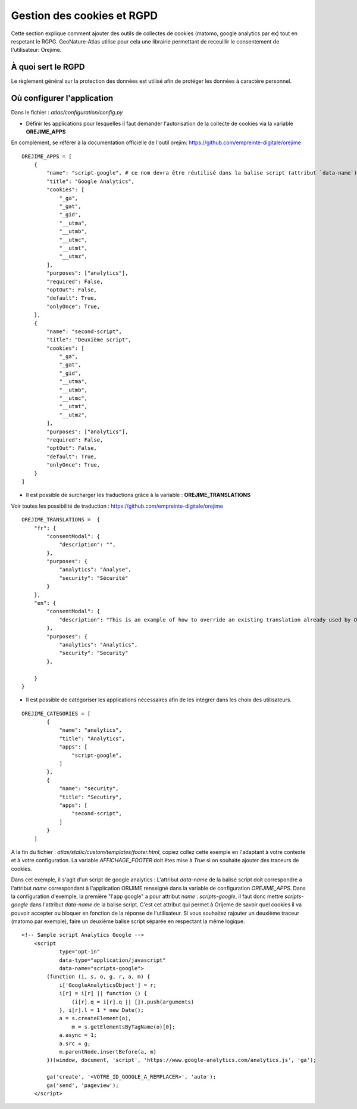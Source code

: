 Gestion des cookies et RGPD
===========================

Cette section explique comment ajouter des outils de collectes de cookies (matomo, google analytics par ex) tout en respetant le RGPG. GeoNature-Atlas utilise pour cela une librairie permettant de receuillir le consentement de l'utilisateur: Orejime.

À quoi sert le RGPD
-------------------

Le règlement général sur la protection des données est utilisé afin de protéger les données à caractère personnel.

Où configurer l'application
---------------------------

Dans le fichier : `atlas/configuration/config.py`


- Définir les applications pour lesquelles il faut demander l'autorisation de la collecte de cookies via la variable **OREJIME_APPS**

En complément, se référer à la documentation officielle de l'outil orejim: https://github.com/empreinte-digitale/orejime

::

    OREJIME_APPS = [
        {
            "name": "script-google", # ce nom devra être réutilisé dans la balise script (attribut `data-name`) du fichier `footer.html` ou le script d'analyse des cookies sera integré
            "title": "Google Analytics",
            "cookies": [
                "_ga",
                "_gat",
                "_gid",
                "__utma",
                "__utmb",
                "__utmc",
                "__utmt",
                "__utmz",
            ],
            "purposes": ["analytics"],
            "required": False,
            "optOut": False,
            "default": True,
            "onlyOnce": True,
        },
        {
            "name": "second-script",
            "title": "Deuxième script",
            "cookies": [
                "_ga",
                "_gat",
                "_gid",
                "__utma",
                "__utmb",
                "__utmc",
                "__utmt",
                "__utmz",
            ],
            "purposes": ["analytics"],
            "required": False,
            "optOut": False,
            "default": True,
            "onlyOnce": True,
        }
    ]

- Il est possible de surcharger les traductions grâce à la variable : **OREJIME_TRANSLATIONS**
Voir toutes les possibilité de traduction : https://github.com/empreinte-digitale/orejime
::

    OREJIME_TRANSLATIONS =  {
        "fr": {
            "consentModal": {
                "description": "",
            },
            "purposes": {
                "analytics": "Analyse",
                "security": "Sécurité"
            }
        },
        "en": {
            "consentModal": {
                "description": "This is an example of how to override an existing translation already used by Orejime",
            },
            "purposes": {
                "analytics": "Analytics",
                "security": "Security"
            },

        }
    }

- Il est possible de catégoriser les applications nécessaires afin de les intégrer dans les choix des utilisateurs.

.. image :: images/choice_rgpd.png

::

    OREJIME_CATEGORIES = [
            {
                "name": "analytics",
                "title": "Analytics",
                "apps": [
                    "script-google",
                ]
            },
            {
                "name": "security",
                "title": "Secutiry",
                "apps": [
                    "second-script",
                ]
            }
        ]

A la fin du fichier : `atlas/static/custom/templates/footer.html`, copiez collez cette exemple en l'adaptant à votre contexte et à votre configuration.
La variable `AFFICHAGE_FOOTER` doit êtes mise à `True` si on souhaite ajouter des traceurs de cookies.

Dans cet exemple, il s'agit d'un script de google analytics : 
L'attribut `data-name` de la balise script doit correspondre a l'attribut `name` correspondant à l'application ORIJIME renseigné dans la variable de configuration `OREJIME_APPS`. Dans la configuration d'exemple, la première "l'app google" a pour attribut `name` : `scripts-google`, il faut donc mettre `scripts-google` dans l'attribut `data-name` de la balise script. C'est cet attribut qui permet à Orijeme de savoir quel cookies il va pouvoir accepter ou bloquer en fonction de la réponse de l'utilisateur.
Si vous souhaitez rajouter un deuxième traceur (matomo par exemple), faire un deuxième balise script séparée en respectant la même logique.

::

    <!-- Sample script Analytics Google -->
        <script
                type="opt-in"
                data-type="application/javascript"
                data-name="scripts-google">
            (function (i, s, o, g, r, a, m) {
                i['GoogleAnalyticsObject'] = r;
                i[r] = i[r] || function () {
                    (i[r].q = i[r].q || []).push(arguments)
                }, i[r].l = 1 * new Date();
                a = s.createElement(o),
                    m = s.getElementsByTagName(o)[0];
                a.async = 1;
                a.src = g;
                m.parentNode.insertBefore(a, m)
            })(window, document, 'script', 'https://www.google-analytics.com/analytics.js', 'ga');

            ga('create', '<VOTRE_ID_GOOGLE_A_REMPLACER>', 'auto');
            ga('send', 'pageview');
        </script>
